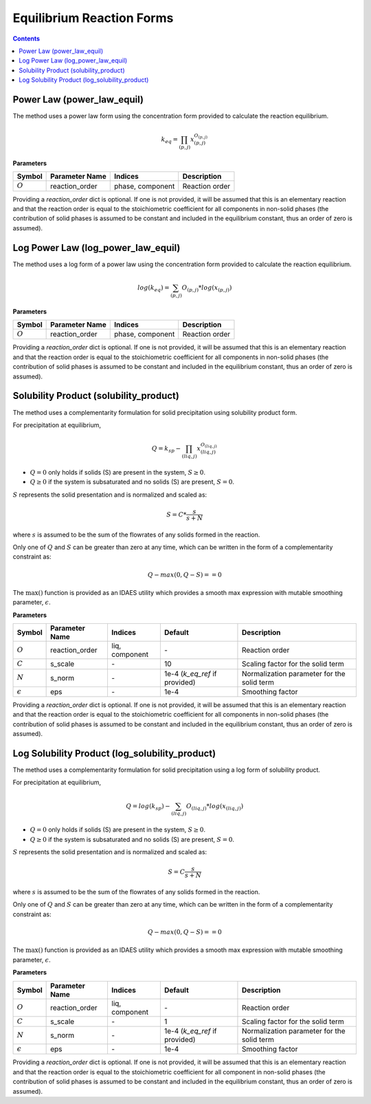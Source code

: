 Equilibrium Reaction Forms
==========================

.. contents:: Contents 
    :depth: 2

Power Law (power_law_equil)
---------------------------

The method uses a power law form using the concentration form provided to calculate the reaction equilibrium.

.. math:: k_{eq} = \prod_{(p, j)}{x_{(p,j)}^{O_{(p,j)}}}

**Parameters**

.. csv-table::
   :header: "Symbol", "Parameter Name", "Indices", "Description"

   ":math:`O`", "reaction_order", "phase, component", "Reaction order"

Providing a `reaction_order` dict is optional. If one is not provided, it will be assumed that this is an elementary reaction and that the reaction order is equal to the stoichiometric coefficient for all components in non-solid phases (the contribution of solid phases is assumed to be constant and included in the equilibrium constant, thus an order of zero is assumed).

Log Power Law (log_power_law_equil)
-----------------------------------

The method uses a log form of a power law using the concentration form provided to calculate the reaction equilibrium.

.. math:: log(k_{eq}) = \sum_{(p, j)}{O_{(p,j)}*log(x_{(p,j)})}

**Parameters**

.. csv-table::
   :header: "Symbol", "Parameter Name", "Indices", "Description"

   ":math:`O`", "reaction_order", "phase, component", "Reaction order"

Providing a `reaction_order` dict is optional. If one is not provided, it will be assumed that this is an elementary reaction and that the reaction order is equal to the stoichiometric coefficient for all components in non-solid phases (the contribution of solid phases is assumed to be constant and included in the equilibrium constant, thus an order of zero is assumed).

Solubility Product (solubility_product)
---------------------------------------

The method uses a complementarity formulation for solid precipitation using solubility product form.

For precipitation at equilibrium, 

.. math:: Q = k_{sp} - \prod_{(liq, j)}{x_{(liq,j)}^{O_{(liq,j)}}}

* :math:`Q = 0` only holds if solids (S) are present in the system, :math:`S \geq 0`.
* :math:`Q \geq 0` if the system is subsaturated and no solids (S) are present, :math:`S = 0`.

:math:`S` represents the solid presentation and is normalized and scaled as:

.. math:: S = C*\frac{s}{s+N}

where :math:`s` is assumed to be the sum of the flowrates of any solids formed in the reaction. 

Only one of :math:`Q` and :math:`S` can be greater than zero at any time, which can be written in the form of a complementarity constraint as:

.. math:: Q - max(0, Q-S) == 0

The :math:`\max()` function is provided as an IDAES utility which provides a smooth max expression with mutable smoothing parameter, :math:`\epsilon`.

**Parameters**

.. csv-table::
   :header: "Symbol", "Parameter Name", "Indices", "Default", "Description"

   ":math:`O`", "reaction_order", "liq, component", "\-", "Reaction order"    
    ":math:`C`", "s_scale", "\-", "10", "Scaling factor for the solid term"    
    ":math:`N`", "s_norm", "\-", "1e-4 (`k_eq_ref` if provided)", "Normalization parameter for the solid term" 
    ":math:`\epsilon`", "eps", "\-", "1e-4", "Smoothing factor"

Providing a `reaction_order` dict is optional. If one is not provided, it will be assumed that this is an elementary reaction and that the reaction order is equal to the stoichiometric coefficient for all components in non-solid phases (the contribution of solid phases is assumed to be constant and included in the equilibrium constant, thus an order of zero is assumed).

Log Solubility Product (log_solubility_product)
-----------------------------------------------

The method uses a complementarity formulation for solid precipitation using a log form of solubility product.

For precipitation at equilibrium, 

.. math:: Q = log(k_{sp}) - \sum_{(liq, j)}{O_{(liq,j)}*log(x_{(liq,j)})}

* :math:`Q = 0` only holds if solids (S) are present in the system, :math:`S \geq 0`.
* :math:`Q \geq 0` if the system is subsaturated and no solids (S) are present, :math:`S = 0`.

:math:`S` represents the solid presentation and is normalized and scaled as:

.. math:: S = C\frac{s}{s+N}

where :math:`s` is assumed to be the sum of the flowrates of any solids formed in the reaction. 

Only one of :math:`Q` and :math:`S` can be greater than zero at any time, which can be written in the form of a complementarity constraint as:

.. math:: Q - max(0, Q-S) == 0

The :math:`\max()` function is provided as an IDAES utility which provides a smooth max expression with mutable smoothing parameter, :math:`\epsilon`.

**Parameters**

.. csv-table::
   :header: "Symbol", "Parameter Name", "Indices", "Default", "Description"

   ":math:`O`", "reaction_order", "liq, component", "\-", "Reaction order"    
    ":math:`C`", "s_scale", "\-", "1", "Scaling factor for the solid term"    
    ":math:`N`", "s_norm", "\-", "1e-4 (`k_eq_ref` if provided)", "Normalization parameter for the solid term" 
    ":math:`\epsilon`", "eps", "\-", "1e-4", "Smoothing factor"

Providing a `reaction_order` dict is optional. If one is not provided, it will be assumed that this is an elementary reaction and that the reaction order is equal to the stoichiometric coefficient for all component in non-solid phases (the contribution of solid phases is assumed to be constant and included in the equilibrium constant, thus an order of zero is assumed).

